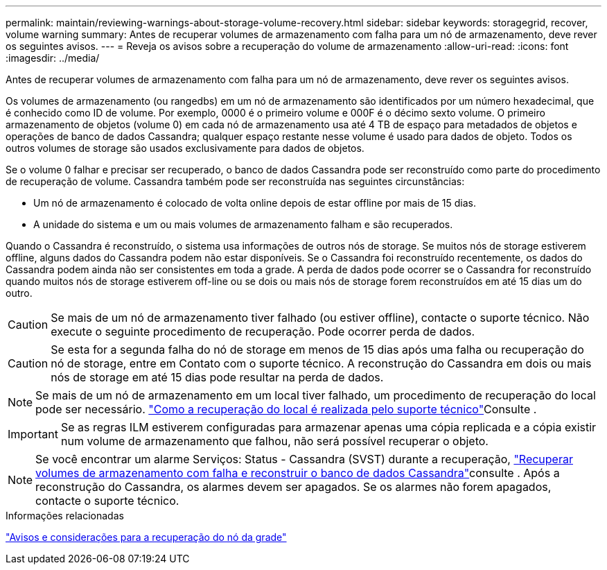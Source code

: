 ---
permalink: maintain/reviewing-warnings-about-storage-volume-recovery.html 
sidebar: sidebar 
keywords: storagegrid, recover, volume warning 
summary: Antes de recuperar volumes de armazenamento com falha para um nó de armazenamento, deve rever os seguintes avisos. 
---
= Reveja os avisos sobre a recuperação do volume de armazenamento
:allow-uri-read: 
:icons: font
:imagesdir: ../media/


[role="lead"]
Antes de recuperar volumes de armazenamento com falha para um nó de armazenamento, deve rever os seguintes avisos.

Os volumes de armazenamento (ou rangedbs) em um nó de armazenamento são identificados por um número hexadecimal, que é conhecido como ID de volume. Por exemplo, 0000 é o primeiro volume e 000F é o décimo sexto volume. O primeiro armazenamento de objetos (volume 0) em cada nó de armazenamento usa até 4 TB de espaço para metadados de objetos e operações de banco de dados Cassandra; qualquer espaço restante nesse volume é usado para dados de objeto. Todos os outros volumes de storage são usados exclusivamente para dados de objetos.

Se o volume 0 falhar e precisar ser recuperado, o banco de dados Cassandra pode ser reconstruído como parte do procedimento de recuperação de volume. Cassandra também pode ser reconstruída nas seguintes circunstâncias:

* Um nó de armazenamento é colocado de volta online depois de estar offline por mais de 15 dias.
* A unidade do sistema e um ou mais volumes de armazenamento falham e são recuperados.


Quando o Cassandra é reconstruído, o sistema usa informações de outros nós de storage. Se muitos nós de storage estiverem offline, alguns dados do Cassandra podem não estar disponíveis. Se o Cassandra foi reconstruído recentemente, os dados do Cassandra podem ainda não ser consistentes em toda a grade. A perda de dados pode ocorrer se o Cassandra for reconstruído quando muitos nós de storage estiverem off-line ou se dois ou mais nós de storage forem reconstruídos em até 15 dias um do outro.


CAUTION: Se mais de um nó de armazenamento tiver falhado (ou estiver offline), contacte o suporte técnico. Não execute o seguinte procedimento de recuperação. Pode ocorrer perda de dados.


CAUTION: Se esta for a segunda falha do nó de storage em menos de 15 dias após uma falha ou recuperação do nó de storage, entre em Contato com o suporte técnico. A reconstrução do Cassandra em dois ou mais nós de storage em até 15 dias pode resultar na perda de dados.


NOTE: Se mais de um nó de armazenamento em um local tiver falhado, um procedimento de recuperação do local pode ser necessário. link:how-site-recovery-is-performed-by-technical-support.html["Como a recuperação do local é realizada pelo suporte técnico"]Consulte .


IMPORTANT: Se as regras ILM estiverem configuradas para armazenar apenas uma cópia replicada e a cópia existir num volume de armazenamento que falhou, não será possível recuperar o objeto.


NOTE: Se você encontrar um alarme Serviços: Status - Cassandra (SVST) durante a recuperação, link:../maintain/recovering-failed-storage-volumes-and-rebuilding-cassandra-database.html["Recuperar volumes de armazenamento com falha e reconstruir o banco de dados Cassandra"]consulte . Após a reconstrução do Cassandra, os alarmes devem ser apagados. Se os alarmes não forem apagados, contacte o suporte técnico.

.Informações relacionadas
link:warnings-and-considerations-for-grid-node-recovery.html["Avisos e considerações para a recuperação do nó da grade"]
